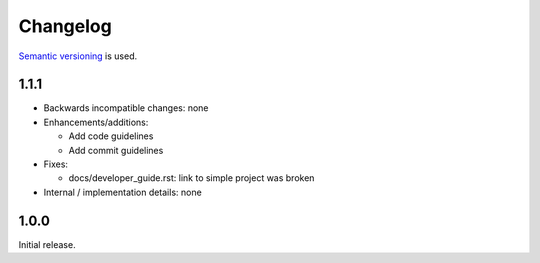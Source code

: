 Changelog
=========

`Semantic versioning <semver_>`_ is used.

1.1.1
-----
- Backwards incompatible changes: none
- Enhancements/additions:

  - Add code guidelines
  - Add commit guidelines

- Fixes:

  - docs/developer_guide.rst: link to simple project was broken

- Internal / implementation details: none

1.0.0
-----
Initial release.

.. _semver: http://semver.org/spec/v2.0.0.html


